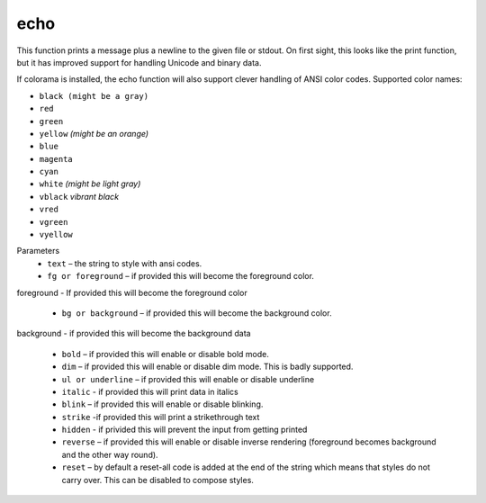 echo
=====
This function prints a message plus a newline to the given file or stdout. On first sight, this looks like the print function, but it has improved support for handling Unicode and binary data.

If colorama is installed, the echo function will also support clever handling of ANSI color codes.
Supported color names:

* ``black (might be a gray)``
* ``red``
* ``green``
* ``yellow`` *(might be an orange)*
* ``blue``
* ``magenta``
* ``cyan``
* ``white`` *(might be light gray)*
* ``vblack``  *vibrant black*
* ``vred``
* ``vgreen``
* ``vyellow``

Parameters
   * ``text`` – the string to style with ansi codes.

   * ``fg or foreground``  – if provided this will become the foreground color.
foreground - If provided this will become the foreground color

   * ``bg or background``  – if provided this will become the background color.
background - if provided this will become the background data

   * ``bold``  – if provided this will enable or disable bold mode.

   * ``dim``  – if provided this will enable or disable dim mode. This is badly supported.

   * ``ul or underline`` – if provided this will enable or disable underline

   * ``italic`` - if provided this will print data in italics

   * ``blink`` – if provided this will enable or disable blinking.

   * ``strike`` -if provided this will print a strikethrough text

   * ``hidden`` - if privided this will prevent the input from getting printed

   * ``reverse`` – if provided this will enable or disable inverse rendering (foreground becomes background and the other way round).

   * ``reset``  – by default a reset-all code is added at the end of the string which means that styles do not carry over. This can be disabled to compose styles.

